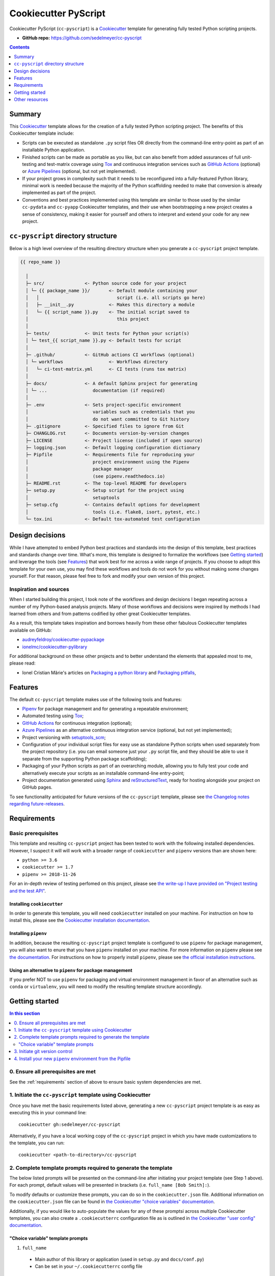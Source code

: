 Cookiecutter PyScript
=====================

Cookiecutter PyScript (``cc-pyscript``) is a Cookiecutter_ template for generating fully tested Python scripting projects.

.. image:: https://github.com/sedelmeyer/cc-pyscript/workflows/build/badge.svg?branch=master
    :target: https://github.com/sedelmeyer/cc-pyscript/actions

.. image:: https://img.shields.io/badge/License-MIT-black.svg
    :target: https://github.com/sedelmeyer/cc-pyscript/blob/master/LICENSE

* **GitHub repo:** https://github.com/sedelmeyer/cc-pyscript

.. contents:: Contents
  :local:
  :depth: 1
  :backlinks: top

Summary
-------

This Cookiecutter_ template allows for the creation of a fully tested Python scripting project. The benefits of this Cookiecutter template include:

* Scripts can be executed as standalone ``.py`` script files OR directly from the command-line entry-point as part of an installable Python application.

* Finished scripts can be made as portable as you like, but can also benefit from added assurances of full unit-testing and test-matrix coverage using Tox_ and continuous integration services such as `GitHub Actions`_ (optional) or `Azure Pipelines`_ (optional, but not yet implemented).

* If your project grows in complexity such that it needs to be reconfigured into a fully-featured Python library, minimal work is needed because the majority of the Python scaffolding needed to make that conversion is already implemented as part of the project.
  
* Conventions and best practices implemented using this template are similar to those used by the similar ``cc-pydata`` and ``cc-pyapp`` Cookiecutter templates, and their use when bootstrapping a new project creates a sense of consistency, making it easier for yourself and others to interpret and extend your code for any new project.


``cc-pyscript`` directory structure
-----------------------------------

Below is a high level overview of the resulting directory structure when you generate a ``cc-pyscript`` project template.

.. code::

    {{ repo_name }}

      │
      ├─ src/               <- Python source code for your project
      │ └─ {{ package_name }}/       <- Default module containing your
      │   │                             script (i.e. all scripts go here)
      │   ├─ __init__.py             <- Makes this directory a module
      │   └─ {{ script_name }}.py    <- The initial script saved to
      │                                 this project
      │
      ├─ tests/             <- Unit tests for Python your script(s)
      │ └─ test_{{ script_name }}.py <- Default tests for script
      │
      ├─ .github/           <- GitHub actions CI workflows (optional)
      │ └─ workflows                 <- Workflows directory
      │   └─ ci-test-matrix.yml      <- CI tests (runs tox matrix)
      │
      ├─ docs/              <- A default Sphinx project for generating
      │ └─ ...                 documentation (if required)
      │
      ├─ .env               <- Sets project-specific environment
      │                        variables such as credentials that you
      │                        do not want committed to Git history
      ├─ .gitignore         <- Specified files to ignore from Git
      ├─ CHANGLOG.rst       <- Documents version-by-version changes
      ├─ LICENSE            <- Project license (included if open source)
      ├─ logging.json       <- Default logging configuration dictionary
      ├─ Pipfile            <- Requirements file for reproducing your
      │                        project environment using the Pipenv
      │                        package manager
      │                        (see pipenv.readthedocs.io)
      ├─ README.rst         <- The top-level README for developers
      ├─ setup.py           <- Setup script for the project using
      │                        setuptools
      ├─ setup.cfg          <- Contains default options for development
      │                        tools (i.e. flake8, isort, pytest, etc.)
      └─ tox.ini            <- Default tox-automated test configuration



.. _design:

Design decisions
----------------

While I have attempted to embed Python best practices and standards into the design of this template, best practices and standards change over time. What's more, this template is designed to formalize the workflows (see `Getting started`_) and leverage the tools (see `Features`_) that work best for me across a wide range of projects. If you choose to adopt this template for your own use, you may find these workflows and tools do not work for you without making some changes yourself. For that reason, please feel free to fork and modify your own version of this project.

.. _sources:

Inspiration and sources
^^^^^^^^^^^^^^^^^^^^^^^

When I started building this project, I took note of the workflows and design decisions I began repeating across a number of my Python-based analysis projects. Many of those workflows and decisions were inspired by methods I had learned from others and from patterns codified by other great Cookiecutter templates.

As a result, this template takes inspiration and borrows heavily from these other fabulous Cookiecutter templates available on GitHub:

* `audreyfeldroy/cookiecutter-pypackage`_
* `ionelmc/cookiecutter-pylibrary`_

For additional background on these other projects and to better understand the elements that appealed most to me, please read:

* Ionel Cristian Mărie's articles on `Packaging a python library`_ and `Packaging pitfalls`_,

.. _features:

Features
--------

The default ``cc-pyscript`` template makes use of the following tools and features:

* Pipenv_ for package management and for generating a repeatable environment;
* Automated testing using Tox_;
* `GitHub Actions`_ for continuous integration (optional);
* `Azure Pipelines`_ as an alternative continuous integration service (optional, but not yet implemented);
* Project versioning with `setuptools_scm`_;
* Configuration of your individual script files for easy use as standalone Python scripts when used separately from the project repository (i.e. you can email someone just your ``.py`` script file, and they should be able to use it separate from the supporting Python package scaffolding);
* Packaging of your Python scripts as part of an overarching module, allowing you to fully test your code and alternatively execute your scripts as an installable command-line entry-point;
* Project documentation generated using Sphinx_ and reStructuredText_, ready for hosting alongside your project on GitHub pages.

To see functionality anticipated for future versions of the ``cc-pyscript`` template, please see `the Changelog notes regarding future-releases <https://sedelmeyer.github.io/cc-pyscript/changelog.html#future-releases>`_.

.. _requirements:

Requirements
------------

Basic prerequisites
^^^^^^^^^^^^^^^^^^^

This template and resulting ``cc-pyscript`` project has been tested to work with the following installed dependencies. However, I suspect it will will work with a broader range of ``cookiecutter`` and ``pipenv`` versions than are shown here:

* ``python >= 3.6``
* ``cookiecutter >= 1.7``
* ``pipenv >= 2018-11-26``

For an in-depth review of testing perfomed on this project, please see `the write-up I have provided on "Project testing and the test API" <https://sedelmeyer.github.io/cc-pyscript/about.html#project-testing-and-test-api>`_.

Installing ``cookiecutter``
"""""""""""""""""""""""""""

In order to generate this template, you will need ``cookiecutter`` installed on your machine. For instruction on how to install this, please see the `Cookiecutter installation documentation <https://cookiecutter.readthedocs.io/en/1.7.2/installation.html>`_.

Installing ``pipenv``
"""""""""""""""""""""

In addition, because the resulting ``cc-pyscript`` project template is configured to use ``pipenv`` for package management, you will also want to enure that you have ``pipenv`` installed on your machine. For more information on ``pipenv`` please see `the documentation <https://pipenv.pypa.io/en/latest/>`_. For instructions on how to properly install ``pipenv``, please see `the official installation instructions <https://pipenv.pypa.io/en/latest/install/#installing-pipenv>`_.

Using an alternative to ``pipenv`` for package management
"""""""""""""""""""""""""""""""""""""""""""""""""""""""""

If you prefer NOT to use ``pipenv`` for packaging and virtual environment management in favor of an alternative such as ``conda`` or ``virtualenv``, you will need to modify the resulting template structure accordingly.


Getting started
---------------

.. contents:: In this section
  :local:
  :backlinks: top


0. Ensure all prerequisites are met
^^^^^^^^^^^^^^^^^^^^^^^^^^^^^^^^^^^

See the :ref:`requirements` section of above to ensure basic system dependencies are met.


1. Initiate the ``cc-pyscript`` template using Cookiecutter
^^^^^^^^^^^^^^^^^^^^^^^^^^^^^^^^^^^^^^^^^^^^^^^^^^^^^^^^^^^

Once you have met the basic requirements listed above, generating a new ``cc-pyscript`` project template is as easy as executing this in your command line::

  cookiecutter gh:sedelmeyer/cc-pyscript

Alternatively, if you have a local working copy of the ``cc-pyscript`` project in which you have made customizations to the template, you can run::

  cookiecutter <path-to-directory>/cc-pyscript


2. Complete template prompts required to generate the template
^^^^^^^^^^^^^^^^^^^^^^^^^^^^^^^^^^^^^^^^^^^^^^^^^^^^^^^^^^^^^^

The below listed prompts will be presented on the command-line after initiating your project template (see Step 1 above). For each prompt, default values will be presented in brackets (i.e. ``full_name [Bob Smith]:``).

To modify defaults or customize these prompts, you can do so in the ``cookiecutter.json`` file. Additional information on the ``cookiecutter.json`` file can be found in `the Cookiecutter "choice variables" documentation <https://cookiecutter.readthedocs.io/en/1.7.2/advanced/choice_variables.html>`_.

Additionally, if you would like to auto-populate the values for any of these promptsi across multiple Cookiecutter templates, you can also create a ``.cookiecutterrc`` configuration file as is outlined in `the Cookiecutter "user config" documentation <https://cookiecutter.readthedocs.io/en/1.7.2/advanced/user_config.html#user-config>`_.

"Choice variable" template prompts
""""""""""""""""""""""""""""""""""

1. ``full_name``

  * Main author of this library or application (used in ``setup.py`` and ``docs/conf.py``)
  * Can be set in your ``~/.cookiecutterrc`` config file

2. ``email``

  * Contact email of the author (used in ``setup.py``)
  * Can be set in your ``~/.cookiecutterrc`` config file

3. ``website``

  * Website of the author (not yet used in resulting template).
  * Can be set in your ``~/.cookiecutterrc`` config file

4. ``github_username``

  * GitHub user name of this project (used for GitHub links in ``setup.py`` and ``docs/conf.py``)
  * Can be set in your ``~/.cookiecutterrc`` config file

5. ``project_name``

  * Verbose project name (used in headings in ``README.rst``, ``docs/index.rst``, etc.)

6. ``repo_name``

  * Repository root-directory name and repo name on GitHub (used in ``setup.py``, ``docs/conf.py``, and for GitHub links)

7. ``package_name``

  * Python package name (the source code package name as you would import it in your code, i.e.: ``import package_name``)


8. ``script_name``

   * Python script ``.py`` filename for the initial script saved to your project (can be executed as a standalone script by running a command such as ``python src/package_name/script_name.py -h`` )

9. ``distribution_name``

  * PyPI distribution name (what you would ``pip install``)

10. ``project_short_description``

  * One line description of the project (used in ``README.rst``, ``setup.py``, and ``docs/conf.py``)

11. ``release_date``

  * Release date of the project (ISO 8601 format), defaults to ``today`` (used in ``CHANGELOG.rst``)

12. ``year_from``

  * Initial copyright year (used in Sphinx ``docs/conf.py``)

13. ``version``

  * Release version, defaults to ``0.0.0`` (used in ``setup.py`` and ``docs/conf.py``)

14. ``scm_versioning``

  * Enables the use of `setuptools-scm <https://pypi.org/project/setuptools-scm/>`_, defaults to ``yes`` (there is currently no option to turn this off, all projects will include this capability by default)

15. ``license``

  * License to use in the rendered template
  * Available options:

    * MIT license
    * BSD 2-Clause license
    * BSD 3-Clause license
    * ISC license
    * Apache Software License 2.0
    * Not open source

  * If need help deciding which license to pick, see this: https://choosealicense.com/

16. ``test_runner``

  * Available options: ``pytest`` only

17. ``linter``

  * Available options: ``flake8`` only

18. ``command_line_interface``

  * Enables a CLI bin/executable file.
  * Available options: ``argparse`` only

19. ``command_line_interface_bin_name``

  * Name of the CLI bin/executable file (used to set the console script name in ``setup.py`` and the name you would use to invoke the CLI from your terminal when you have the overarching Python module installed in your active environment)

20. ``gh_actions``

  * Adds a default `GitHub Actions`_ badge and ``.github/workflows/ci-test-matrix.yml`` configuration file to the rendered template, defaults to ``yes``
  * Available options:

    * yes
    * no

21. ``tox``

  * Adds a default ``tox.ini`` test automation configuration file to the rendered template, defaults to ``yes`` (there is currently no option to turn this off, all projects will include this capability by default)


3. Initiate git version control
^^^^^^^^^^^^^^^^^^^^^^^^^^^^^^^

The first thing you should do once your template has been generated is to ``cd`` into your new repository and initialize ``git``::

  cd <newly-generate-directory>
  git init

This step will be required prior to inititating your Pipenv environment because ``setuptools-scm`` is used for versioning your newly generated package. If Git has not yet been initialized for your project, the ``pipenv`` install of your local package will fail in the next step below.


.. _install-pipenv:

4. Install your new ``pipenv`` environment from the Pipfile
^^^^^^^^^^^^^^^^^^^^^^^^^^^^^^^^^^^^^^^^^^^^^^^^^^^^^^^^^^^

Once you have Git version control initiated (see Step 3 above), you can build your working Pipenv_ virtual environment::

    pipenv install --dev

Note that the ``--dev`` option is specified so that both development and package dependencies are installed in your Pipenv environment.

To activate your environment after it has been created::

    pipenv shell

To deactivate your environment::

    exit

For a more complete overview of how to use ``pipenv`` for package and dependencies management, please see the Pipenv_ project page.

**Congratulations!** You've stood up a new ``cc-pyscript`` data science project template!

**Now it's time to explore some of the features of this template!**


.. _other resources:

Other resources
---------------

For further reading, please see `this project's full tutorial`_ as well as these other useful resources:

Cookiecutter resources
^^^^^^^^^^^^^^^^^^^^^^

* The Cookiecutter_ project on GitHub
* The official `Cookiecutter project documentation <https://cookiecutter.readthedocs.io/en/1.7.2/>`_

Tools leveraged by ``cc-pyscript``
^^^^^^^^^^^^^^^^^^^^^^^^^^^^^^^^^^

* Pipenv_ for package and virtual environment management
* `GitHub Actions`_ for continuous integration
* setuptools_scm_ for project versioning
* Sphinx_ and reStructuredText_ for authoring project documentation
* Pytest_ for use as a Python test-runner
* Tox_ for automated test configuration and matrix testing on multiple versions of Python

Articles related to Python packaging
^^^^^^^^^^^^^^^^^^^^^^^^^^^^^^^^^^^^

* `Packaging a python library`_
* `Packaging pitfalls`_
* `Distributing packages using setuptools <https://packaging.python.org/guides/distributing-packages-using-setuptools/>`_


.. _Cookiecutter: https://github.com/audreyr/cookiecutter
.. _`audreyfeldroy/cookiecutter-pypackage`: https://github.com/audreyfeldroy/cookiecutter-pypackage
.. _`ionelmc/cookiecutter-pylibrary`: https://github.com/ionelmc/cookiecutter-pylibrary
.. _Packaging a python library: https://blog.ionelmc.ro/2014/05/25/python-packaging/
.. _Packaging pitfalls: https://blog.ionelmc.ro/2014/06/25/python-packaging-pitfalls/
.. _Tox: https://tox.readthedocs.io/en/latest/
.. _Sphinx: http://sphinx-doc.org/
.. _reStructuredText: https://www.sphinx-doc.org/en/master/usage/restructuredtext/basics.html
.. _setuptools_scm: https://github.com/pypa/setuptools_scm/
.. _Pytest: http://pytest.org/
.. _Pipenv: https://pipenv.readthedocs.io/en/latest/#
.. _`Azure Pipelines`: https://azure.microsoft.com/en-us/services/devops/pipelines/
.. _`GitHub Actions`: https://github.com/features/actions

.. _`this project's full tutorial`: https://sedelmeyer.github.io/cc-pyscript/tutorial.html
